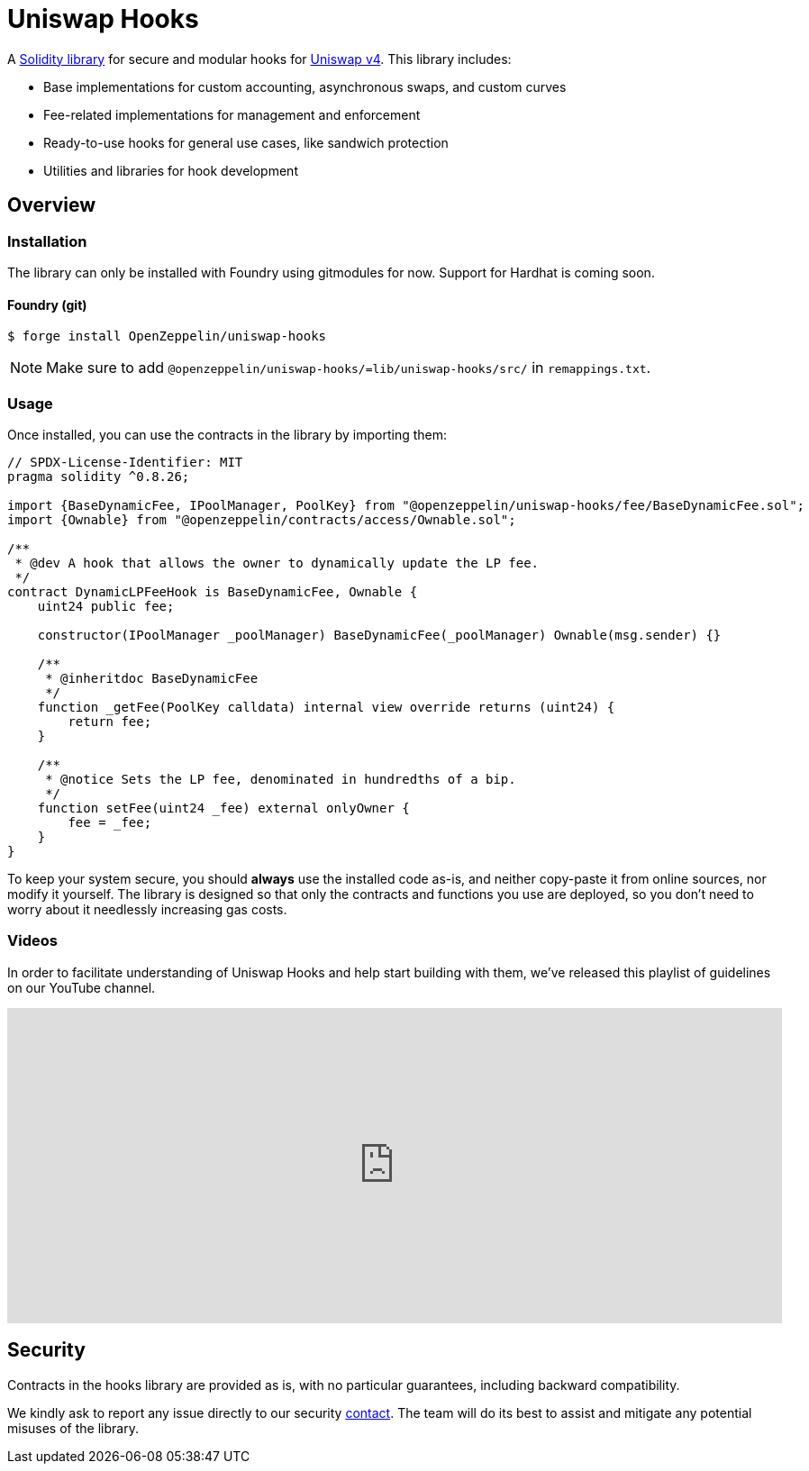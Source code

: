 = Uniswap Hooks

A https://github.com/OpenZeppelin/uniswap-hooks[Solidity library] for secure and modular hooks for https://docs.uniswap.org/contracts/v4/overview[Uniswap v4]. This library includes:

* Base implementations for custom accounting, asynchronous swaps, and custom curves
* Fee-related implementations for management and enforcement
* Ready-to-use hooks for general use cases, like sandwich protection
* Utilities and libraries for hook development

== Overview

[[install]]
=== Installation

The library can only be installed with Foundry using gitmodules for now. Support for Hardhat is coming soon.

==== Foundry (git)

```console
$ forge install OpenZeppelin/uniswap-hooks
```

NOTE: Make sure to add `@openzeppelin/uniswap-hooks/=lib/uniswap-hooks/src/` in `remappings.txt`.

[[usage]]
=== Usage

Once installed, you can use the contracts in the library by importing them:

[source,solidity]
----
// SPDX-License-Identifier: MIT
pragma solidity ^0.8.26;

import {BaseDynamicFee, IPoolManager, PoolKey} from "@openzeppelin/uniswap-hooks/fee/BaseDynamicFee.sol";
import {Ownable} from "@openzeppelin/contracts/access/Ownable.sol";

/**
 * @dev A hook that allows the owner to dynamically update the LP fee.
 */
contract DynamicLPFeeHook is BaseDynamicFee, Ownable {
    uint24 public fee;

    constructor(IPoolManager _poolManager) BaseDynamicFee(_poolManager) Ownable(msg.sender) {}

    /**
     * @inheritdoc BaseDynamicFee
     */
    function _getFee(PoolKey calldata) internal view override returns (uint24) {
        return fee;
    }

    /**
     * @notice Sets the LP fee, denominated in hundredths of a bip.
     */
    function setFee(uint24 _fee) external onlyOwner {
        fee = _fee;
    }
}
----

To keep your system secure, you should **always** use the installed code as-is, and neither copy-paste it from online sources, nor modify it yourself. The library is designed so that only the contracts and functions you use are deployed, so you don't need to worry about it needlessly increasing gas costs.

[[tutorials]]
=== Videos
In order to facilitate understanding of Uniswap Hooks and help start building with them, we’ve released this playlist of guidelines on our YouTube channel.

video::89poDXj6ylw_8k[youtube,list=PLdJRkA9gCKOOx-hRyS1tsprm2R4EG2dcZ, width=100%, height=350]

[[security]]
== Security

Contracts in the hooks library are provided as is, with no particular guarantees, including backward compatibility.

We kindly ask to report any issue directly to our security mailto:security@openzeppelin.org[contact]. The team will do its best to assist and mitigate any potential misuses of the library.